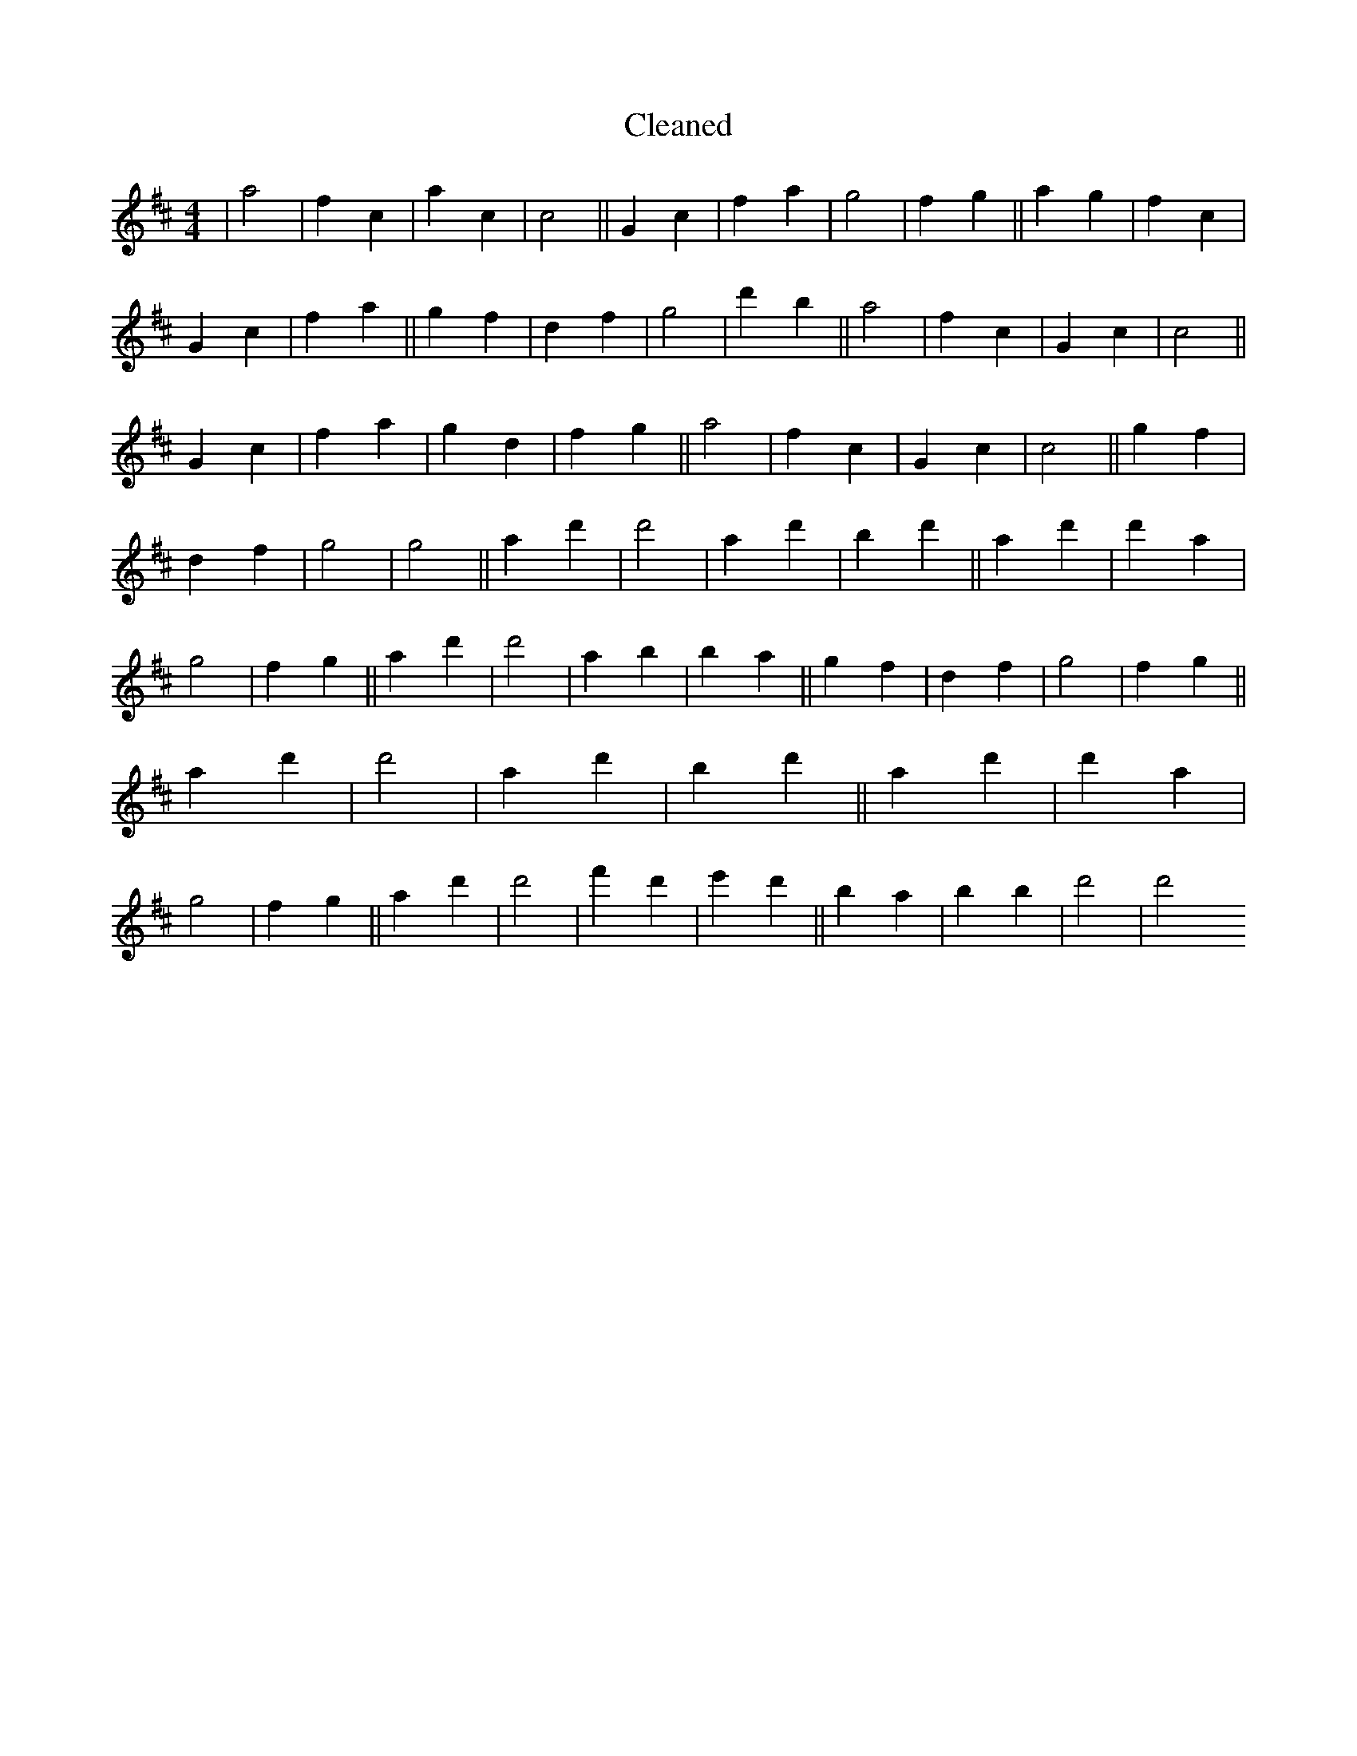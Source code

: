 X:478
T: Cleaned
M:4/4
K: DMaj
|a4|f2c2|a2c2|c4||G2c2|f2a2|g4|f2g2||a2g2|f2c2|G2c2|f2a2||g2f2|d2f2|g4|d'2b2||a4|f2c2|G2c2|c4||G2c2|f2a2|g2d2|f2g2||a4|f2c2|G2c2|c4||g2f2|d2f2|g4|g4||a2d'2|d'4|a2d'2|b2d'2||a2d'2|d'2a2|g4|f2g2||a2d'2|d'4|a2b2|B'2a2||g2f2|d2f2|g4|f2g2||a2d'2|d'4|a2d'2|b2d'2||a2d'2|d'2a2|g4|f2g2||a2d'2|d'4|f'2d'2|e'2d'2||B'2a2|b2B'2|d'4|d'4